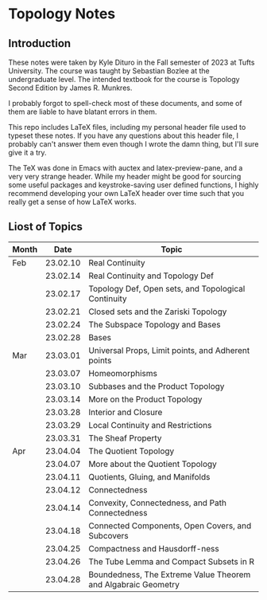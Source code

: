 * Topology Notes

** Introduction
These notes were taken by Kyle Dituro in the Fall semester of 2023 at Tufts University. The course was taught by Sebastian Bozlee at the undergraduate level. The intended textbook for the course is Topology Second Edition by James R. Munkres.

I probably forgot to spell-check most of these documents, and some of them are liable to have blatant errors in them. 

This repo includes LaTeX files, including my personal header file used to typeset these notes. If you have any questions about this header file, I probably can't answer them even though I wrote the damn thing, but I'll sure give it a try. 

The TeX was done in Emacs with auctex and latex-preview-pane, and a very very strange header. While my header might be good for sourcing some useful packages and keystroke-saving user defined functions, I highly recommend developing your own LaTeX header over time such that you really get a sense of how LaTeX works.

** Liost of Topics
| Month |     Date | Topic                                                         |
|-------+----------+---------------------------------------------------------------|
| Feb   | 23.02.10 | Real Continuity                                               |
|       | 23.02.14 | Real Continuity and Topology Def                              |
|       | 23.02.17 | Topology Def, Open sets, and Topological Continuity           |
|       | 23.02.21 | Closed sets and the Zariski Topology                          |
|       | 23.02.24 | The Subspace Topology and Bases                               |
|       | 23.02.28 | Bases                                                         |
| Mar   | 23.03.01 | Universal Props, Limit points, and Adherent points            |
|       | 23.03.07 | Homeomorphisms                                                |
|       | 23.03.10 | Subbases and the Product Topology                             |
|       | 23.03.14 | More on the Product Topology                                  |
|       | 23.03.28 | Interior and Closure                                          |
|       | 23.03.29 | Local Continuity and Restrictions                             |
|       | 23.03.31 | The Sheaf Property                                            |
| Apr   | 23.04.04 | The Quotient Topology                                         |
|       | 23.04.07 | More about the Quotient Topology                              |
|       | 23.04.11 | Quotients, Gluing, and Manifolds                              |
|       | 23.04.12 | Connectedness                                                 |
|       | 23.04.14 | Convexity, Connectedness, and Path Connectedness              |
|       | 23.04.18 | Connected Components, Open Covers, and Subcovers              |
|       | 23.04.25 | Compactness and Hausdorff-ness                                |
|       | 23.04.26 | The Tube Lemma and Compact Subsets in R                       |
|       | 23.04.28 | Boundedness, The Extreme Value Theorem and Algabraic Geometry |





